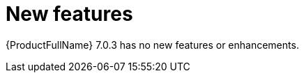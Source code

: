 // Module included in the following assemblies:
//
// * docs/release_notes/master.adoc

:_content-type: CONCEPT
[id="rn-new-features-7-0-3_{context}"]
= New features

{ProductFullName} 7.0.3 has no new features or enhancements. 
// This section describes the new features and improvements of the {ProductFullName} 7.0.3.



